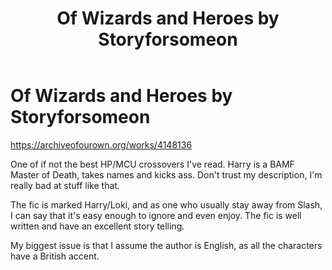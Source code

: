 #+TITLE: Of Wizards and Heroes by Storyforsomeon

* Of Wizards and Heroes by Storyforsomeon
:PROPERTIES:
:Author: MrMrRubic
:Score: 2
:DateUnix: 1619644409.0
:DateShort: 2021-Apr-29
:FlairText: Recommendation
:END:
[[https://archiveofourown.org/works/4148136]]

One of if not the best HP/MCU crossovers I've read. Harry is a BAMF Master of Death, takes names and kicks ass. Don't trust my description, I'm really bad at stuff like that.

The fic is marked Harry/Loki, and as one who usually stay away from Slash, I can say that it's easy enough to ignore and even enjoy. The fic is well written and have an excellent story telling.

My biggest issue is that I assume the author is English, as all the characters have a British accent.

